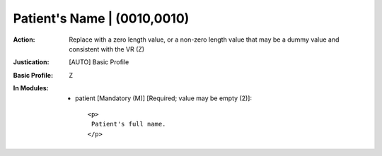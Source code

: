 ----------------------------
Patient's Name | (0010,0010)
----------------------------
:Action: Replace with a zero length value, or a non-zero length value that may be a dummy value and consistent with the VR (Z)
:Justication: [AUTO] Basic Profile
:Basic Profile: Z
:In Modules:
   - patient [Mandatory (M)] [Required; value may be empty (2)]::

       <p>
        Patient's full name.
       </p>
